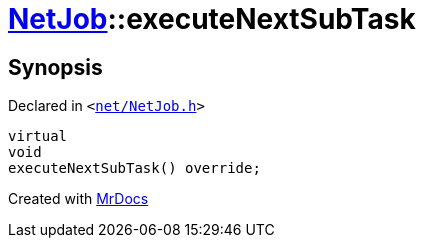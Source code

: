 [#NetJob-executeNextSubTask]
= xref:NetJob.adoc[NetJob]::executeNextSubTask
:relfileprefix: ../
:mrdocs:


== Synopsis

Declared in `&lt;https://github.com/PrismLauncher/PrismLauncher/blob/develop/launcher/net/NetJob.h#L73[net&sol;NetJob&period;h]&gt;`

[source,cpp,subs="verbatim,replacements,macros,-callouts"]
----
virtual
void
executeNextSubTask() override;
----



[.small]#Created with https://www.mrdocs.com[MrDocs]#

